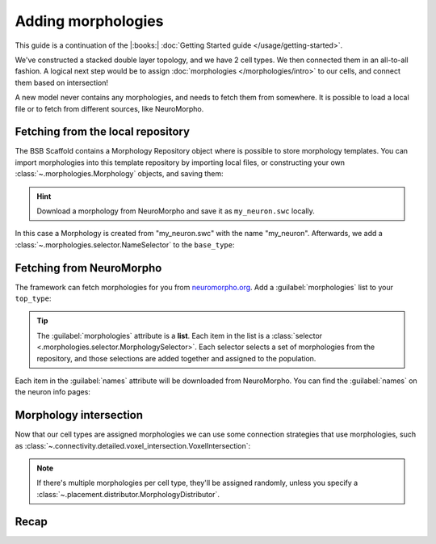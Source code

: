 .. _include_morphos:

Adding morphologies
===================

This guide is a continuation of the |:books:| :doc:`Getting Started guide
</usage/getting-started>`.

We've constructed a stacked double layer topology, and we have 2 cell types. We then
connected them in an all-to-all fashion. A logical next step would be to assign
:doc:`morphologies </morphologies/intro>` to our cells, and connect them based on
intersection!

A new model never contains any morphologies, and needs to fetch them from somewhere.
It is possible to load a local file or to fetch from different sources, like NeuroMorpho.

Fetching from the local repository
----------------------------------
The BSB Scaffold contains a Morphology Repository object where is possible to store
morphology templates. You can import morphologies into this template repository by
importing local files, or constructing your own :class:`~.morphologies.Morphology`
objects, and saving them:

.. tab-set-code::
  .. code-block:: python

   from bsb.core import Scaffold
   from bsb.config import from_json
   import bsb.options
   from bsb.morphologies import Morphology

   bsb.options.verbosity = 3

   morpho = Morphology.from_swc("my_neuron.swc")

  .. literalinclude:: include_morphos.json
    :language: json
    :lines: 11-17

.. hint::

	Download a morphology from NeuroMorpho and save it as ``my_neuron.swc`` locally.

In this case a Morphology is created from "my_neuron.swc" with the name "my_neuron".
Afterwards, we add a :class:`~.morphologies.selector.NameSelector` to the ``base_type``:

.. tab-set-code::

  .. literalinclude:: include_morphos.json
    :language: json
    :lines: 36-48
    :emphasize-lines: 6-12

  .. literalinclude:: include_morphos.py
    :language: python
    :lines: 18-22


Fetching from NeuroMorpho
-------------------------

The framework can fetch morphologies for you from `neuromorpho.org
<https://neuromorpho.org>`_. Add a :guilabel:`morphologies` list to
your ``top_type``:

.. tab-set-code::

  .. literalinclude:: include_morphos.json
    :language: json
    :lines: 51-65
    :emphasize-lines: 5-14

  .. literalinclude:: include_morphos.py
    :language: python
    :lines: 22-38

.. tip::

	The :guilabel:`morphologies` attribute is a **list**. Each item in the list is a
	:class:`selector <.morphologies.selector.MorphologySelector>`. Each selector selects a
	set of morphologies from the repository, and those selections are added together and
	assigned to the population.

Each item in the :guilabel:`names` attribute will be downloaded from NeuroMorpho. You can
find the :guilabel:`names` on the neuron info pages:

.. figure:: /images/nm_what.png
  :figwidth: 450px
  :align: center

.. Once you initialize your model, the framework will connect to NeuroMorpho, and download
.. the morphology files for you. They will be stored in your storage object, and accessible
.. through the ``scaffold.morphologies`` property, and the cell type's
.. :meth:`~.cell_types.CellType.get_morphologies` method:
..
.. .. code-block:: python
..
..   from bsb.core import Scaffold
..   from bsb.config import from_json
..
..   cfg = from_json("network_configuration.json")
..   network = Scaffold(cfg)
..   top_type = network.cell_types.top_type
..   names = (info.name for info in network.morphologies.all())
..   top_names = (info.name for info in top_type.get_morphologies())
..   print("Morphologies:", ", ".join(names))
..   print("Top type morphologies:", ", ".join(names))
..
.. .. note::
..
.. 	Usually when you request morphologies, you'll be handed :class:`StoredMorphologies
.. 	<.storage.interfaces.StoredMorphology>`. They contain only the morphology metadata. If
.. 	you want to load the morphology itself, call the
.. 	:meth:`.storage.interfaces.StoredMorphology.load` method on them.



Morphology intersection
-----------------------

Now that our cell types are assigned morphologies we can use some connection strategies
that use morphologies, such as
:class:`~.connectivity.detailed.voxel_intersection.VoxelIntersection`:

.. tab-set-code::

  .. literalinclude:: include_morphos.json
    :language: json
    :lines: 73-83

  .. literalinclude:: include_morphos.py
    :language: python
    :lines: 45-50

.. note::

  If there's multiple morphologies per cell type, they'll be assigned randomly, unless you
  specify a :class:`~.placement.distributor.MorphologyDistributor`.


Recap
-----

.. tab-set-code::

  .. literalinclude:: include_morphos.json
    :language: json

  .. literalinclude:: include_morphos.py
    :language: python
